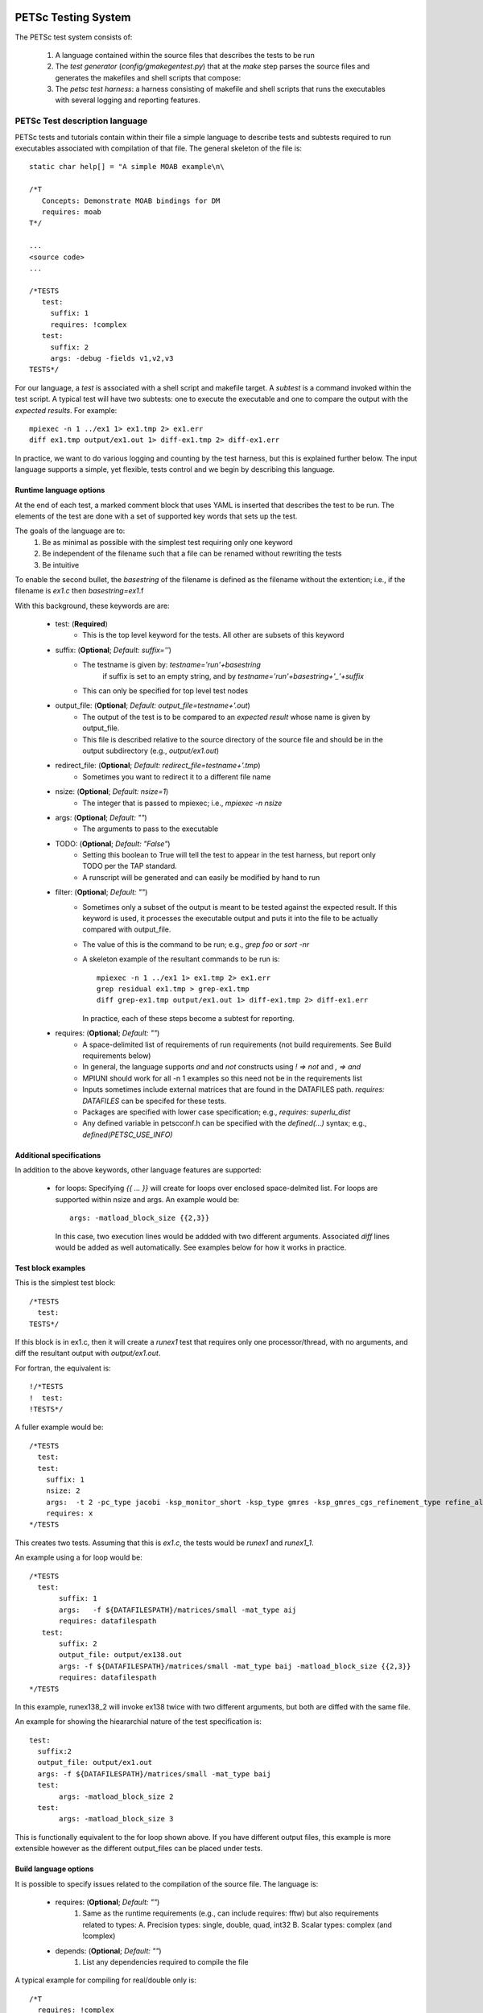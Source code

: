 
PETSc Testing System
===============================

The PETSc test system consists of:

  1. A language contained within the source files that describes the
     tests to be run
  2. The *test generator* (`config/gmakegentest.py`) that at the 
     `make` step parses the source files and generates the makefiles 
     and shell scripts that compose:
  3. The *petsc test harness*: a harness consisting of makefile and
     shell scripts that runs the executables with several
     logging and reporting features. 


PETSc Test description language
-------------------------------

PETSc tests and tutorials contain within their file a simple language to 
describe tests and subtests required to run executables associated with
compilation of that file.  The general skeleton of the file is::

      static char help[] = "A simple MOAB example\n\

      /*T
         Concepts: Demonstrate MOAB bindings for DM
         requires: moab
      T*/
      
      ...
      <source code>
      ...

      /*TESTS
         test:
           suffix: 1
           requires: !complex
         test:
           suffix: 2
           args: -debug -fields v1,v2,v3 
      TESTS*/

For our language, a *test* is associated with a shell script and
makefile target.  A *subtest* is a command invoked within the test
script.  A typical test will have two subtests: one to execute the 
executable and one to compare the output with the *expected results*.
For example::

      mpiexec -n 1 ../ex1 1> ex1.tmp 2> ex1.err
      diff ex1.tmp output/ex1.out 1> diff-ex1.tmp 2> diff-ex1.err

In practice, we want to do various logging and counting by the test
harness, but this is explained further below.  The input language
supports a simple, yet flexible, tests control and we begin by
describing this language.


Runtime language options
~~~~~~~~~~~~~~~~~~~~~~~~~~

At the end of each test, a marked comment block that uses YAML is
inserted that describes the test to be run.  The elements of the
test are done with a set of supported key words that sets up the test.

The goals of the language are to:
 1. Be as minimal as possible with the simplest test requiring only one
    keyword
 2. Be independent of the filename such that a file can be renamed
    without rewriting the tests
 3. Be intuitive

To enable the second bullet, the *basestring* of the filename is defined
as the filename without the extention; i.e., if the filename is `ex1.c`
then `basestring=ex1`.f 

With this background, these keywords are are:

 + test: (**Required**)
     - This is the top level keyword for the tests.  All other are
       subsets of this keyword

 + suffix: (**Optional**; *Default:* `suffix=''`)
     - The testname is given by: `testname='run'+basestring`
        if suffix is set to an empty string, and by 
        `testname='run'+basestring+'_'+suffix`
     - This can only be specified for top level test nodes

 + output_file: (**Optional**; *Default:* `output_file=testname+'.out`)
     - The output of the test is to be compared to an *expected result*
       whose name is given by output_file.  
     - This file is described relative to the source directory of the 
       source file and should be in the output subdirectory (e.g.,
       `output/ex1.out`)

 + redirect_file: (**Optional**; *Default:* `redirect_file=testname+'.tmp`)
     - Sometimes you want to redirect it to a different file name

 + nsize: (**Optional**; *Default:* `nsize=1`)
     - The integer that is passed to mpiexec; i.e., `mpiexec -n nsize`

 + args: (**Optional**; *Default:* `""`)
     - The arguments to pass to the executable

 + TODO: (**Optional**; *Default:* `"False"`)
     - Setting this boolean to True will tell the test to appear in the test harness, but 
       report only TODO per the TAP standard.
     - A runscript will be generated and can easily be modified by hand to run

 + filter: (**Optional**; *Default:* `""`)
     - Sometimes only a subset of the output is meant to be tested
       against the expected result.  If this keyword is used, it 
       processes the executable output and puts it into the file
       to be actually compared with output_file.
     - The value of this is the command to be run; e.g., `grep foo` or
       `sort -nr`
     - A skeleton example of the resultant commands to be run is::

           mpiexec -n 1 ../ex1 1> ex1.tmp 2> ex1.err
           grep residual ex1.tmp > grep-ex1.tmp
           diff grep-ex1.tmp output/ex1.out 1> diff-ex1.tmp 2> diff-ex1.err

       In practice, each of these steps become a subtest for reporting.

 + requires: (**Optional**; *Default:* `""`)
     -  A space-delimited list of requirements of run requirements (not
        build requirements. See Build requirements below)
     - In general, the language supports `and` and `not` constructs
       using `! => not` and `, => and`
     - MPIUNI should work for all -n 1 examples so this need not be in the requirements list
     - Inputs sometimes include external matrices that are found in the
       DATAFILES path.  `requires: DATAFILES` can be specifed for these
       tests.
     - Packages are specified with lower case specification; e.g.,
       `requires: superlu_dist`
     - Any defined variable in petscconf.h can be specified with the
       `defined(...)` syntax; e.g., `defined(PETSC_USE_INFO)`

Additional specifications
~~~~~~~~~~~~~~~~~~~~~~~~~~

In addition to the above keywords, other language features are
supported:

 + for loops:  Specifying `{{ ... }}` will create for loops over
   enclosed space-delmited list.  For loops are supported within nsize
   and args.  An example would be::

             args: -matload_block_size {{2,3}}

   In this case, two execution lines would be addded with two different
   arguments.  Associated `diff` lines would be added as well
   automatically.  See examples below for how it works in practice.


Test block examples
~~~~~~~~~~~~~~~~~~~~

This is the simplest test block::

      /*TESTS
        test: 
      TESTS*/

If this block is in ex1.c, then it will create a `runex1` test that
requires only one processor/thread, with no arguments, and diff the
resultant output with `output/ex1.out`.

For fortran, the equivalent is::

      !/*TESTS
      !  test: 
      !TESTS*/

A fuller example would be::
  
      /*TESTS
        test: 
        test:
          suffix: 1
          nsize: 2
          args:  -t 2 -pc_type jacobi -ksp_monitor_short -ksp_type gmres -ksp_gmres_cgs_refinement_type refine_always -s2_ksp_type bcgs -s2_pc_type jacobi -s2_ksp_monitor_short
          requires: x
      */TESTS

This creates two tests.  Assuming that this is `ex1.c`, the tests would
be `runex1` and `runex1_1`.  

An example using a for loop would be::

      /*TESTS
        test:
             suffix: 1
             args:   -f ${DATAFILESPATH}/matrices/small -mat_type aij
             requires: datafilespath
         test:
             suffix: 2
             output_file: output/ex138.out
             args: -f ${DATAFILESPATH}/matrices/small -mat_type baij -matload_block_size {{2,3}}
             requires: datafilespath
      */TESTS

In this example, runex138_2 will invoke ex138 twice with two different
arguments, but both are diffed with the same file.  

An example for showing the hieararchial nature of the test specification is::

      test: 
        suffix:2
        output_file: output/ex1.out
        args: -f ${DATAFILESPATH}/matrices/small -mat_type baij
        test:
             args: -matload_block_size 2
        test:
             args: -matload_block_size 3


This is functionally equivalent to the for loop shown above.
If you have different output files, this example is more extensible
however as the different output_files can be placed under tests.


Build language options
~~~~~~~~~~~~~~~~~~~~~~~~


It is possible to specify issues related to the compilation of the
source file.  The language is:

 + requires: (**Optional**; *Default:* `""`)
    1. Same as the runtime requirements (e.g., can include requires: fftw)
       but also requirements related to types:
       A. Precision types: single, double, quad, int32
       B. Scalar types: complex  (and !complex)
 + depends: (**Optional**; *Default:* `""`)
    1. List any dependencies required to compile the file


A typical example for compiling for real/double only is::

      /*T
        requires: !complex
      T*/



PETSC Test Harness
--------------------------

The goals of the PETSc Test Harness are to:

  1. Provide standard output used by other testing tools
  2. Lightweight as possible and easily fit within the PETSc build chain
  3. Provide information on all tests, even those that are not built or
     run because they do not meet the configuration requirements

Before understanding the test harness, it is first important to
understand the desired requirements for reporting and logging.

Test output standards: TAP
==========================

The PETSc test system is designed to be compliant with the Test Anything
Protocal (TAP): See https://testanything.org/tap-specification.html

This is a very simple standard designed to allow testing tools to work
together easily.  There are libraries to enable the output to be used
easily including sharness, which is used by the git team.  However, the
simplicity of the petsc tests and TAP specification means that we use
our own simple harness given by a single shell script that each file
sources: `petsc_harness.sh`.

As an example, consider this test input::

     test:
         suffix: 2
         output_file: output/ex138.out
         args: -f ${DATAFILESPATH}/matrices/small -mat_type {{aij,baij,sbaij}} -matload_block_size {{2,3}}
         requires: datafilespath

A sample output would be::

      ok 1 In mat...tests: "./ex138 -f ${DATAFILESPATH}/matrices/small -mat_type aij -matload_block_size 2"
      ok 2 In mat...tests: "Diff of ./ex138 -f ${DATAFILESPATH}/matrices/small -mat_type aij -matload_block_size 2"
      ok 3 In mat...tests: "./ex138 -f ${DATAFILESPATH}/matrices/small -mat_type aij -matload_block_size 3"
      ok 4 In mat...tests: "Diff of ./ex138 -f ${DATAFILESPATH}/matrices/small -mat_type aij -matload_block_size 3"
      ok 5 In mat...tests: "./ex138 -f ${DATAFILESPATH}/matrices/small -mat_type baij -matload_block_size 2"
      ok 6 In mat...tests: "Diff of ./ex138 -f ${DATAFILESPATH}/matrices/small -mat_type baij -matload_block_size 2"
      ...

      ok 11 In mat...tests: "./ex138 -f ${DATAFILESPATH}/matrices/small -mat_type saij -matload_block_size 2"
      ok 12 In mat...tests: "Diff of ./ex138 -f ${DATAFILESPATH}/matrices/small -mat_type aij -matload_block_size 2"


Test harness implementation
============================

Most of the requirements for being TAP-compliant lie in the shell
scripts so we focus on that description.  

A sample shell script is given by::

      #!/bin/sh
      . petsc_harness.sh

      petsc_testrun ./ex1 ex1.tmp ex1.err
      petsc_testrun 'diff ex1.tmp output/ex1.out' diff-ex1.tmp diff-ex1.err

      petsc_testend

`petsc_harness.sh` is a small shell script that provides the logging and
reporting functions `petsc_testrun` and `petsc_testend`.

A small sample of the output from the test harness would be::

      ok 1 ./ex1
      ok 2 diff ex1.tmp output/ex1.out
      not ok 4 ./ex2
      #	ex2: Error: cannot read file
      not ok 5 diff ex2.tmp output/ex2.out
      ok 7 ./ex3 -f /matrices/small -mat_type aij -matload_block_size 2
      ok 8 diff ex3.tmp output/ex3.out
      ok 9 ./ex3 -f /matrices/small -mat_type aij -matload_block_size 3
      ok 10 diff ex3.tmp output/ex3.out
      ok 11 ./ex3 -f /matrices/small -mat_type baij -matload_block_size 2
      ok 12 diff ex3.tmp output/ex3.out
      ok 13 ./ex3 -f /matrices/small -mat_type baij -matload_block_size 3
      ok 14 diff ex3.tmp output/ex3.out
      ok 15 ./ex3 -f /matrices/small -mat_type sbaij -matload_block_size 2
      ok 16 diff ex3.tmp output/ex3.out
      ok 17 ./ex3 -f /matrices/small -mat_type sbaij -matload_block_size 3
      ok 18 diff ex3.tmp output/ex3.out
      # FAILED   4 5
      # failed 2/16 tests; 87.500% ok

